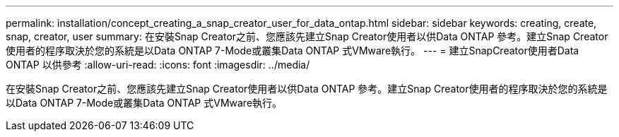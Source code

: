 ---
permalink: installation/concept_creating_a_snap_creator_user_for_data_ontap.html 
sidebar: sidebar 
keywords: creating, create, snap, creator, user 
summary: 在安裝Snap Creator之前、您應該先建立Snap Creator使用者以供Data ONTAP 參考。建立Snap Creator使用者的程序取決於您的系統是以Data ONTAP 7-Mode或叢集Data ONTAP 式VMware執行。 
---
= 建立SnapCreator使用者Data ONTAP 以供參考
:allow-uri-read: 
:icons: font
:imagesdir: ../media/


[role="lead"]
在安裝Snap Creator之前、您應該先建立Snap Creator使用者以供Data ONTAP 參考。建立Snap Creator使用者的程序取決於您的系統是以Data ONTAP 7-Mode或叢集Data ONTAP 式VMware執行。
